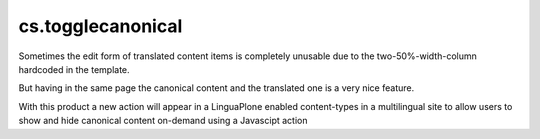 =====================
cs.togglecanonical
=====================

Sometimes the edit form of translated content items is completely unusable
due to the two-50%-width-column hardcoded in the template.

But having in the same page the canonical content and the translated one
is a very nice feature.

With this product a new action will appear in a LinguaPlone enabled
content-types in a multilingual site to allow users to show and hide canonical
content on-demand using a Javascipt action